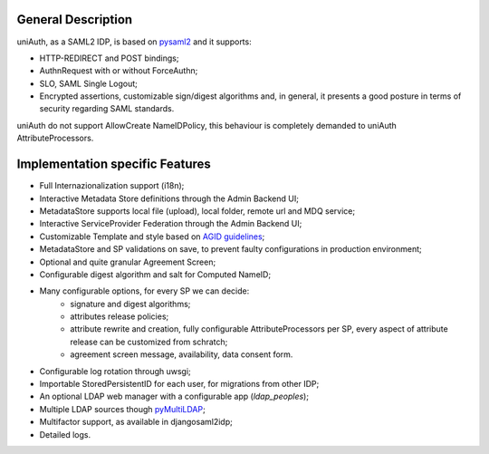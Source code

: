 General Description
^^^^^^^^^^^^^^^^^^^

uniAuth, as a SAML2 IDP, is based on `pysaml2 <https://github.com/IdentityPython/pysaml2>`__ and it supports:

- HTTP-REDIRECT and POST bindings;
- AuthnRequest with or without ForceAuthn;
- SLO, SAML Single Logout;
- Encrypted assertions, customizable sign/digest algorithms and, in general, it presents a good posture in terms of security regarding SAML standards.

uniAuth do not support AllowCreate NameIDPolicy, this behaviour is completely demanded to uniAuth AttributeProcessors.

Implementation specific Features
^^^^^^^^^^^^^^^^^^^^^^^^^^^^^^^^

- Full Internazionalization support (i18n);
- Interactive Metadata Store definitions through the Admin Backend UI;
- MetadataStore supports local file (upload), local folder, remote url and MDQ service;
- Interactive ServiceProvider Federation through the Admin Backend UI;
- Customizable Template and style based on `AGID guidelines <https://www.agid.gov.it/it/argomenti/linee-guida-design-pa>`__;
- MetadataStore and SP validations on save, to prevent faulty configurations in production environment;
- Optional and quite granular Agreement Screen;
- Configurable digest algorithm and salt for Computed NameID;
- Many configurable options, for every SP we can decide:
    - signature and digest algorithms;
    - attributes release policies;
    - attribute rewrite and creation, fully configurable AttributeProcessors per SP, every aspect of attribute release can be customized from schratch;
    - agreement screen message, availability, data consent form.
- Configurable log rotation through uwsgi;
- Importable StoredPersistentID for each user, for migrations from other IDP;
- An optional LDAP web manager with a configurable app (`ldap_peoples`);
- Multiple LDAP sources though `pyMultiLDAP <https://github.com/peppelinux/pyMultiLDAP>`__;
- Multifactor support, as available in djangosaml2idp;
- Detailed logs.
